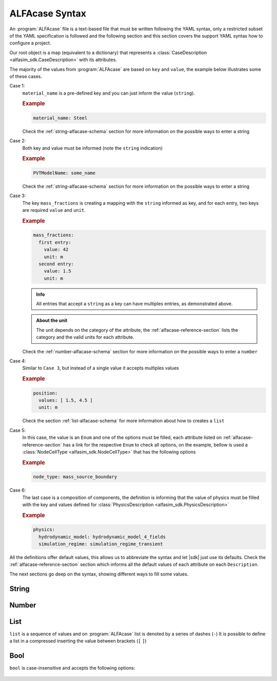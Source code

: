 .. _alfacase-syntax:

ALFAcase Syntax
===============


An :program:`ALFAcase` file is a text-based file that must be written following the YAML syntax, only a restricted subset of the YAML specification
is followed and the following section and this section covers the support YAML syntax how to configure a project.

Our root object is a map (equivalent to a dictionary) that represents a :class:`CaseDescription <alfasim_sdk.CaseDescription>`
with its attributes.

The majority of the values from :program:`ALFAcase` are based on ``key`` and ``value``, the example below illustrates some of these cases.

.. code-block:: yaml
   :caption: key and value syntax

    key: value

    # Case 1
    material_name: string

    # Case 2
    string: string

    # Case 3
    mass_fractions:
    string:
      value: number
      unit: string

    # Case 4
    position:
    values: [ number ]
    unit: string

    # Case 5
    node_type: NodeCellType⠀

    # Case 6
    physics: physics_description_schema⠀


Case 1:
    ``material_name`` is a pre-defined key and you can just inform the value (``string``).

    .. rubric:: Example

    .. code-block:: yaml

        material_name: Steel

    Check the :ref:`string-alfacase-schema` section for more information on the possible ways to enter a string

Case 2:
    Both key and value must be informed (note the ``string`` indication)

    .. rubric:: Example

    .. code-block:: yaml

        PVTModelName: some_name

    Check the :ref:`string-alfacase-schema` section for more information on the possible ways to enter a string

Case 3:
    The key ``mass_fractions`` is creating a mapping with the ``string`` informed as key, and for each entry, two keys are required
    ``value`` and ``unit``.

    .. rubric:: Example

    .. code-block:: yaml

        mass_fractions:
          first entry:
            value: 42
            unit: m
          second entry:
            value: 1.5
            unit: m

    .. admonition:: Info

        All entries that accept a ``string`` as a key can have multiples entries, as demonstrated above.

    .. admonition:: About the unit

        The unit depends on the category of the attribute, the :ref:`alfacase-reference-section` lists the category and the valid units for each attribute.

    Check the :ref:`number-alfacase-schema` section for more information on the possible ways to enter a ``number``

Case 4:
    Similar to ``Case 3``, but instead  of a single value it accepts multiples values

    .. rubric:: Example

    .. code-block:: yaml

        position:
          values: [ 1.5, 4.5 ]
          unit: m

    Check the section :ref:`list-alfacase-schema` for more information about how to creates a ``list``

Case 5:
    In this case, the value is an ``Enum`` and one of the options must be filled, each attribute listed on :ref:`alfacase-reference-section`
    has a link for the respective ``Enum`` to check all options, on the example, bellow is used a :class:`NodeCellType <alfasim_sdk.NodeCellType>`
    that has the following options

    .. autoclass:: alfasim_sdk.NodeCellType
       :noindex:

    .. rubric:: Example

    .. code-block:: yaml

        node_type: mass_source_boundary⠀


Case 6:
    The last case is a composition of components, the definition is informing that the value of physics must be
    filled with the key and values defined for :class:`PhysicsDescription <alfasim_sdk.PhysicsDescription>`


    .. rubric:: Example

    .. code-block:: yaml

        physics:
          hydrodynamic_model: hydrodynamic_model_4_fields
          simulation_regime: simulation_regime_transient


All the definitions offer default values, this allows us to abbreviate the syntax and let |sdk| just use its defaults.
Check the :ref:`alfacase-reference-section` section which informs all the default values of each attribute on each ``Description``.


The next sections go deep on the syntax, showing different ways to fill some values.

.. _string-alfacase-schema:

String
------

.. code-block:: yaml
   :caption: string syntax

    # key: value
    material_name: Another value goes here.

    # It is possible to put quotes in a string, but it is not necessary
    material_name: 'A string, enclosed in quotes.'

    # variable: variable
    key with spaces: value


.. _number-alfacase-schema:

Number
-------

.. code-block:: yaml
   :caption: number syntax

    # Integer
    value: 100

    # Float
    value: 1.5

    # Scientific Notation
    value: 1e+12



.. _list-alfacase-schema:

List
----

``list`` is a sequence of values and on :program:`ALFAcase` list is denoted by a series of dashes (``-``)
It is possible to define a list in a compressed inserting the value between brackets (``[`` ``]``)


.. code-block:: yaml
   :caption: list syntax

    values:
      - 1
      - 2
      - 3

    # Flow style
    values: [ 1, 2 , 3 ]


.. _bool-alfacase-schema:

Bool
----

``bool`` is case-insensitive and accepts the following options:

    .. code-block:: yaml
        :caption: boolean syntax

        enable_solver_caching: True     # True
        enable_solver_caching: true     # True
        enable_solver_caching: false    # False
        enable_solver_caching: yes      # True
        enable_solver_caching: No       # False
        enable_solver_caching: on       # True
        enable_solver_caching: off      # False
        enable_solver_caching: 1        # True
        enable_solver_caching: 0        # False
